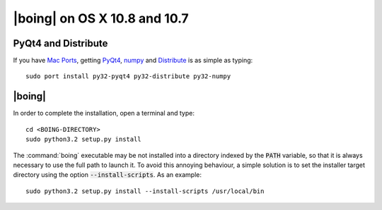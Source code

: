 ===============================
 |boing| on OS X 10.8 and 10.7
===============================

PyQt4 and Distribute
====================

If you have `Mac Ports`_, getting PyQt4_, numpy_ and Distribute_ is as
simple as typing::

  sudo port install py32-pyqt4 py32-distribute py32-numpy


|boing|
=======

In order to complete the installation, open a terminal and type::

  cd <BOING-DIRECTORY>
  sudo python3.2 setup.py install

The :command:`boing` executable may be not installed into a directory
indexed by the :code:`PATH` variable, so that it is always necessary
to use the full path to launch it. To avoid this annoying behaviour, a
simple solution is to set the installer target directory using the option
:code:`--install-scripts`. As an example::

  sudo python3.2 setup.py install --install-scripts /usr/local/bin


.. _`Mac Ports`: http://www.macports.com
.. _PyQt4: http://www.riverbankcomputing.co.uk/software/pyqt/intro
.. _numpy: http://numpy.scipy.org/

.. _Distribute: http://packages.python.org/distribute/index.html
.. _distribute_setup.py: http://python-distribute.org/distribute_setup.py
